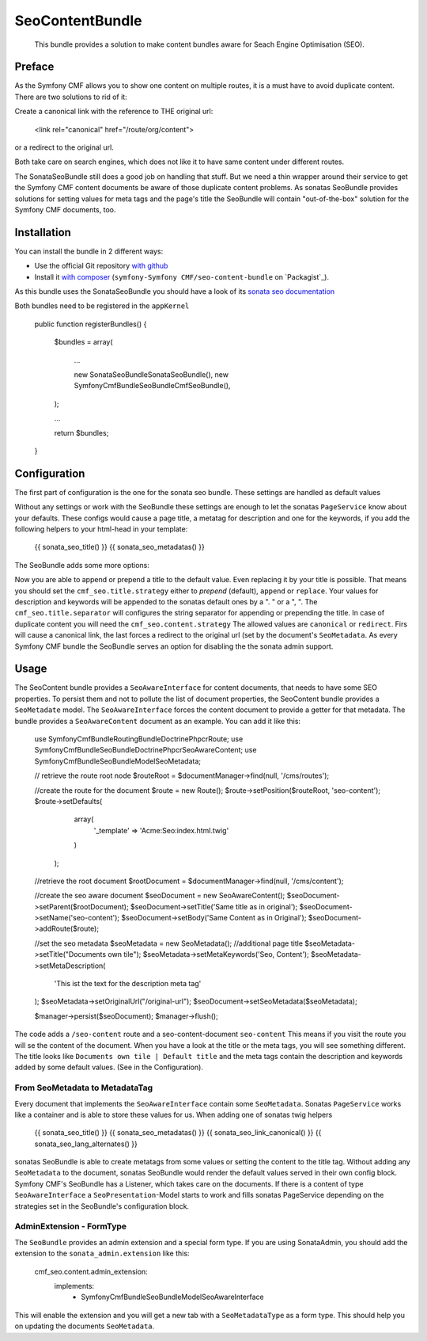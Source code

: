 .. index::
    single: SeoContent; Bundles
    single: SeoContentBundle

SeoContentBundle
================

    This bundle provides a solution to make content bundles
    aware for Seach Engine Optimisation (SEO).

Preface
-------

As the Symfony CMF allows you to show one content on
multiple routes, it is a must have to avoid
duplicate content. There are two solutions to rid of it:

Create a canonical link with the reference to THE
original url:

    <link rel="canonical" href="/route/org/content">

or a redirect to the original url.

Both take care on search engines, which does not like
it to have same content under different routes.

The SonataSeoBundle still does a good job on handling
that stuff. But we need a thin wrapper around their
service to get the Symfony CMF content documents be
aware of those duplicate content problems. As sonatas
SeoBundle provides solutions for setting values for
meta tags and the page's title the SeoBundle will
contain "out-of-the-box" solution for the Symfony CMF
documents, too.

Installation
------------

You can install the bundle in 2 different ways:

* Use the official Git repository `with github`_
* Install it `with composer`_ (``symfony-Symfony CMF/seo-content-bundle`` on `Packagist`_).

As this bundle uses the SonataSeoBundle you should have a look of its `sonata seo documentation`_

Both bundles need to be registered in the ``appKernel``

    public function registerBundles()
    {
        $bundles = array(

            ...

            new \Sonata\SeoBundle\SonataSeoBundle(),
            new \Symfony\Cmf\Bundle\SeoBundle\CmfSeoBundle(),
        );

        ...

        return $bundles;
    }

Configuration
-------------

The first part of configuration is the one for the
sonata seo bundle. These settings are handled as
default values

.. configuration-block::

    .. code-block:: yaml

        sonata_seo:
            page:
                title: Default title
                metas:
                    names:
                        description: default description
                        keywords: default, key, other

    .. code-block:: php

        $container->loadFromExtension('sonata_seo', array(
            'page' => array(
                'title' => 'Default title',
                'metas' => array(
                    'names' => array(
                        'description' => 'default description',
                        'keywords' => 'default, key, other',
                    ),
                ),
            ),
        ));

Without any settings or work with the SeoBundle these settings
are enough to let the sonatas ``PageService`` know about your
defaults. These configs would cause a page title, a metatag for
description and one for the keywords, if you add the following
helpers to your html-head in your template:

    {{ sonata_seo_title() }}
    {{ sonata_seo_metadatas() }}

The SeoBundle adds some more options:

.. configuration-block::

    .. code-block:: yaml

        cmf_seo:
            phpcr:
                use_sonata_admin: true
            title:
                strategy: append
                separator: ' | '
            content:
              strategy: canonical

    .. code-block:: php

        $container->loadFromExtension('cmf_seo', array(
            'phpcr'     => array(
                'use_sonata_admin'  => 'true'
            )
            'title' => array(
                'strategy' => 'append',
                'separator'  => ' | '
                ),
            'content' => array(
                'stragegy' => 'canonical'
                )
        ));
    .. code-block:: xml
        <?xml version="1.0" charset="UTF-8" ?>
        <container xmlns="http://symfony.com/schema/dic/services">

            <config xmlns="http://cmf.symfony.com/schema/dic/content">
                <cmf_seo>
                    <phpcr
                        use_sonata_admin="true"
                    />
                    <title
                        strategy="append"
                        separator=" | "
                    />
                    <content
                        strategy="canonical"
                    />
                </cmf_seo>
            </config>
        </container>

Now you are able to append or prepend a title to the default value.
Even replacing it by your title is possible. That means you should
set the ``cmf_seo.title.strategy`` either to `prepend` (default),
``append`` or ``replace``. Your values for description and keywords
will be appended to the sonatas default ones by a ". " or a ", ".
The ``cmf_seo.title.separator`` will configures the string separator
for appending or prepending the title.
In case of duplicate content you will need the ``cmf_seo.content.strategy``
The allowed values are ``canonical`` or ``redirect``. Firs will
cause a canonical link, the last forces a redirect to the original
url (set by the document's ``SeoMetadata``.
As every Symfony CMF bundle the SeoBundle serves an option for disabling
the the sonata admin support.

Usage
-----

The SeoContent bundle provides a ``SeoAwareInterface`` for content
documents, that needs to have some SEO properties. To persist
them and not to pollute the list of document properties, the
SeoContent bundle provides a ``SeoMetadate`` model. The
``SeoAwareInterface`` forces the content document to provide a
getter for that metadata. The bundle provides a
``SeoAwareContent`` document as an example. You can add it like
this:

    use Symfony\Cmf\Bundle\RoutingBundle\Doctrine\Phpcr\Route;
    use Symfony\Cmf\Bundle\SeoBundle\Doctrine\Phpcr\SeoAwareContent;
    use Symfony\Cmf\Bundle\SeoBundle\Model\SeoMetadata;

    // retrieve the route root node
    $routeRoot = $documentManager->find(null, '/cms/routes');

    //create the route for the document
    $route = new Route();
    $route->setPosition($routeRoot, 'seo-content');
    $route->setDefaults(
                array(
                    '_template' => 'Acme:Seo:index.html.twig'
                )
            );

    //retrieve the root document
    $rootDocument = $documentManager->find(null, '/cms/content');

    //create the seo aware document
    $seoDocument = new SeoAwareContent();
    $seoDocument->setParent($rootDocument);
    $seoDocument->setTitle('Same title as in original');
    $seoDocument->setName('seo-content');
    $seoDocument->setBody('Same Content as in Original');
    $seoDocument->addRoute($route);

    //set the seo metadata
    $seoMetadata = new SeoMetadata();
    //additional page title
    $seoMetadata->setTitle("Documents own tile");
    $seoMetadata->setMetaKeywords('Seo, Content');
    $seoMetadata->setMetaDescription(
        'This ist the text for the description meta tag'
    );
    $seoMetadata->setOriginalUrl("/original-url");
    $seoDocument->setSeoMetadata($seoMetadata);

    $manager->persist($seoDocument);
    $manager->flush();

The code adds a ``/seo-content`` route and a seo-content-document
``seo-content`` This means if you visit the route you will se the
content of the document. When you have a look at the title or the
meta tags, you will see something different. The title looks like
``Documents own tile | Default title`` and the meta tags contain the
description and keywords added by some default values.
(See in the Configuration).

From SeoMetadata to MetadataTag
~~~~~~~~~~~~~~~~~~~~~~~~~~~~~~~

Every document that implements the ``SeoAwareInterface`` contain
some ``SeoMetadata``. Sonatas ``PageService`` works like a container
and is able to store these values for us. When adding one of sonatas
twig helpers

    {{ sonata_seo_title() }}
    {{ sonata_seo_metadatas() }}
    {{ sonata_seo_link_canonical() }}
    {{ sonata_seo_lang_alternates() }}

sonatas SeoBundle is able to create metatags from some values or setting
the content to the title tag. Without adding any ``SeoMetadata`` to
the document, sonatas SeoBundle would render the default values
served in their own config block. Symfony CMF's SeoBundle has a
Listener, which takes care on the documents. If there is a
content of type ``SeoAwareInterface`` a ``SeoPresentation``-Model
starts to work and fills sonatas PageService depending on the
strategies set in the SeoBundle's configuration block.


AdminExtension - FormType
~~~~~~~~~~~~

The ``SeoBundle`` provides an admin extension and a special form
type. If you are using SonataAdmin, you should add the extension
to the ``sonata_admin.extension`` like this:

    cmf_seo.content.admin_extension:
        implements:
          - Symfony\Cmf\Bundle\SeoBundle\Model\SeoAwareInterface

This will enable the extension and you will get a new tab with
a ``SeoMetadataType`` as a form type. This should help you on
updating the documents ``SeoMetadata``.

.. _`with composer`: http://getcomposer.org
.. _`symfony-cmf/menu-bundle`: https://packagist.org/packages/symfony-cmf/menu-bundle
.. _`with github`: git clone https://github.com/symfony-cmf/SeoContentBundle version path/to/
.. _`sonata seo documentation`: http://sonata-project.org/bundles/seo/master/doc/index.html